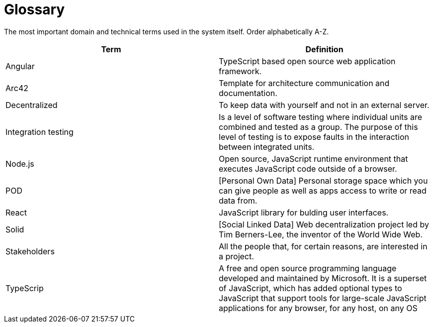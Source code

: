 [[section-glossary]]
= Glossary

The most important domain and technical terms used in the system itself.
Order alphabetically A-Z.


[options="header"]
|===
| Term         | Definition
| Angular | TypeScript based open source web application framework.
| Arc42 |  Template for architecture communication and documentation.
| Decentralized | To keep data with yourself and not in an external server.
| Integration testing | Is a level of software testing where individual units are combined and tested as a group. The purpose of this level of testing is to expose faults in the interaction between integrated units.
| Node.js | Open source, JavaScript runtime environment that executes JavaScript code outside of a browser.
| POD | [Personal Own Data] Personal storage space which you can give people as well as apps access to write or read data from.
| React | JavaScript library for bulding user interfaces.
| Solid | [Social Linked Data] Web decentralization project led by Tim Berners-Lee, the inventor of the World Wide Web.
| Stakeholders | All the people that, for certain reasons, are interested in a project.
| TypeScrip | A free and open source programming language developed and maintained by Microsoft. It is a superset of JavaScript, which has added optional types
to JavaScript that support tools for large-scale JavaScript applications for any browser, for any host, on any OS
|===
